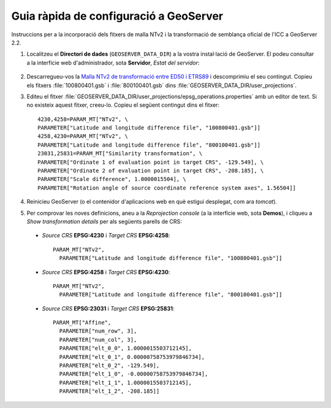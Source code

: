 Guia ràpida de configuració a GeoServer
=======================================

Instruccions per a la incorporació dels fitxers de malla NTv2 i la transformació de semblança oficial de l'ICC a GeoServer 2.2.

1. Localitzeu el **Directori de dades** (``GEOSERVER_DATA_DIR``) a la vostra instal·lació de GeoServer. El podeu consultar a la interfície web d'administrador, sota **Servidor**, *Estat del servidor*:

.. figure:: images/geoserver_data_dir.png
   :align: center

2. Descarregueu-vos la `Malla NTv2 de transformació entre ED50 i ETRS89 <http://www.icc.cat/cat/Home-ICC/Inici/Geodesia/Recursos-geodesics>`_ i descomprimiu el seu contingut. Copieu els fitxers :file:`100800401.gsb` i :file:`800100401.gsb` dins :file:`GEOSERVER_DATA_DIR/user_projections`.

3. Editeu el fitxer :file:`GEOSERVER_DATA_DIR/user_projections/epsg_operations.properties` amb un editor de text. Si no existeix aquest fitxer, creeu-lo. Copieu el següent contingut dins el fitxer::

    4230,4258=PARAM_MT["NTv2", \
    PARAMETER["Latitude and longitude difference file", "100800401.gsb"]]
    4258,4230=PARAM_MT["NTv2", \
    PARAMETER["Latitude and longitude difference file", "800100401.gsb"]]
    23031,25831=PARAM_MT["Similarity transformation", \
    PARAMETER["Ordinate 1 of evaluation point in target CRS", -129.549], \
    PARAMETER["Ordinate 2 of evaluation point in target CRS", -208.185], \
    PARAMETER["Scale difference", 1.0000015504], \
    PARAMETER["Rotation angle of source coordinate reference system axes", 1.56504]]

4. Reinicieu GeoServer (o el contenidor d'aplicacions web en què estigui desplegat, com ara *tomcat*).

5. Per comprovar les noves definicions, aneu a la *Reprojection console* (a la interfície web, sota **Demos**), i cliqueu a *Show transformation details* per als següents parells de CRS:

  * *Source CRS* **EPSG:4230** i *Target CRS* **EPSG:4258**::

      PARAM_MT["NTv2", 
        PARAMETER["Latitude and longitude difference file", "100800401.gsb"]]

  * *Source CRS* **EPSG:4258** i *Target CRS* **EPSG:4230**::

      PARAM_MT["NTv2",
        PARAMETER["Latitude and longitude difference file", "800100401.gsb"]]

  * *Source CRS* **EPSG:23031** i *Target CRS* **EPSG:25831**::

      PARAM_MT["Affine", 
        PARAMETER["num_row", 3], 
        PARAMETER["num_col", 3], 
        PARAMETER["elt_0_0", 1.0000015503712145], 
        PARAMETER["elt_0_1", 0.00000758753979846734], 
        PARAMETER["elt_0_2", -129.549], 
        PARAMETER["elt_1_0", -0.00000758753979846734], 
        PARAMETER["elt_1_1", 1.0000015503712145], 
        PARAMETER["elt_1_2", -208.185]]
